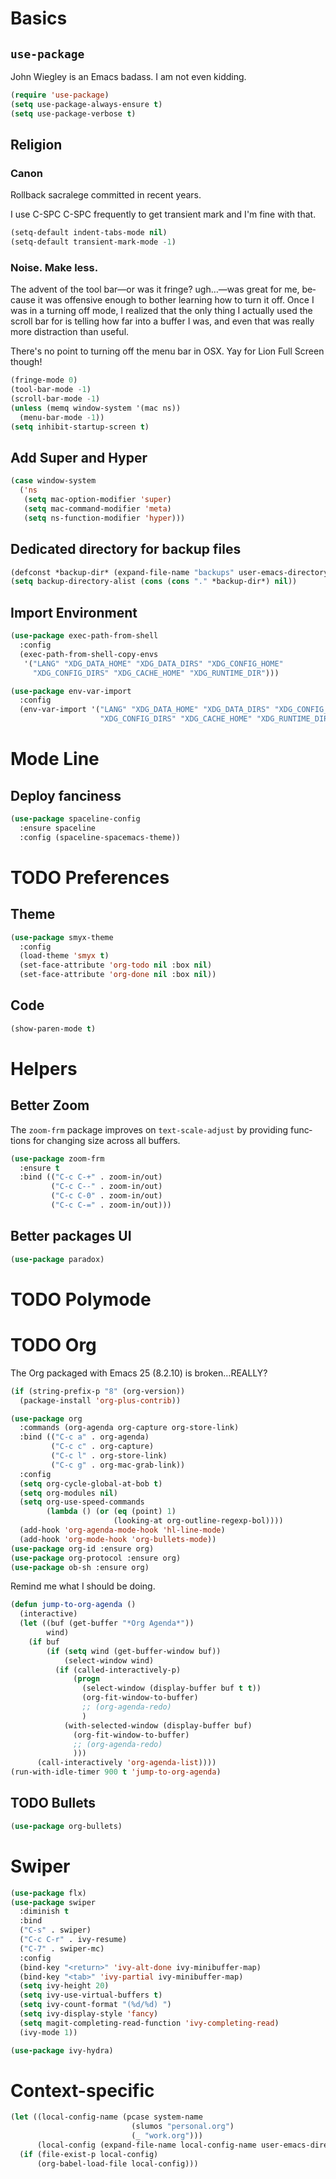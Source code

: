 # -*- mode: org; -*-
#+DESCRIPTION: My nice =~/.config/emacs configuration. XDG WHAT!
#+KEYWORDS:  emacs org
#+LANGUAGE:  en
#+STARTUP: entitiespretty
#+TODO: TODO BROKEN EXP

* Basics
** =use-package=
   John Wiegley is an Emacs badass. I am not even kidding.
   #+BEGIN_SRC emacs-lisp
     (require 'use-package)
     (setq use-package-always-ensure t)
     (setq use-package-verbose t)
   #+END_SRC
** Religion
*** Canon
    Rollback sacralege committed in recent years.

    I use C-SPC C-SPC frequently to get transient mark and I'm fine
    with that.

    #+BEGIN_SRC emacs-lisp
      (setq-default indent-tabs-mode nil)
      (setq-default transient-mark-mode -1)
    #+END_SRC
*** Noise. Make less.
    The advent of the tool bar—or was it fringe? ugh...—was great for me,
    because it was offensive enough to bother learning how to turn it off.
    Once I was in a turning off mode, I realized that the only thing I
    actually used the scroll bar for is telling how far into a buffer I
    was, and even that was really more distraction than useful.

    There's no point to turning off the menu bar in OSX. Yay for Lion
    Full Screen though!

    #+BEGIN_SRC emacs-lisp
      (fringe-mode 0)
      (tool-bar-mode -1)
      (scroll-bar-mode -1)
      (unless (memq window-system '(mac ns))
        (menu-bar-mode -1))
      (setq inhibit-startup-screen t)
    #+END_SRC

** Add Super and Hyper
   #+BEGIN_SRC emacs-lisp
     (case window-system
       ('ns
        (setq mac-option-modifier 'super)
        (setq mac-command-modifier 'meta)
        (setq ns-function-modifier 'hyper)))
   #+END_SRC
** Dedicated directory for backup files
   #+BEGIN_SRC emacs-lisp
     (defconst *backup-dir* (expand-file-name "backups" user-emacs-directory))
     (setq backup-directory-alist (cons (cons "." *backup-dir*) nil))
   #+END_SRC
** Import Environment
   #+BEGIN_SRC emacs-lisp
   (use-package exec-path-from-shell
     :config
     (exec-path-from-shell-copy-envs 
      '("LANG" "XDG_DATA_HOME" "XDG_DATA_DIRS" "XDG_CONFIG_HOME"
        "XDG_CONFIG_DIRS" "XDG_CACHE_HOME" "XDG_RUNTIME_DIR")))
   #+END_SRC

   #+BEGIN_SRC emacs-lisp :tangle no
     (use-package env-var-import
       :config
       (env-var-import '("LANG" "XDG_DATA_HOME" "XDG_DATA_DIRS" "XDG_CONFIG_HOME"
                         "XDG_CONFIG_DIRS" "XDG_CACHE_HOME" "XDG_RUNTIME_DIR")))
   #+END_SRC
* Mode Line
** Deploy fanciness
   #+BEGIN_SRC emacs-lisp
     (use-package spaceline-config
       :ensure spaceline
       :config (spaceline-spacemacs-theme))
   #+END_SRC
* TODO Preferences
** Theme
   #+BEGIN_SRC emacs-lisp
     (use-package smyx-theme
       :config
       (load-theme 'smyx t)
       (set-face-attribute 'org-todo nil :box nil)
       (set-face-attribute 'org-done nil :box nil))
   #+END_SRC
** Code
   #+BEGIN_SRC emacs-lisp
   (show-paren-mode t)
   #+END_SRC
* Helpers
** Better Zoom
   The =zoom-frm= package improves on =text-scale-adjust= by providing
   functions for changing size across all buffers.

   #+BEGIN_SRC emacs-lisp
     (use-package zoom-frm
       :ensure t
       :bind (("C-c C-+" . zoom-in/out)
              ("C-c C--" . zoom-in/out)
              ("C-c C-0" . zoom-in/out)
              ("C-c C-=" . zoom-in/out)))
   #+END_SRC
** Better packages UI
   #+BEGIN_SRC emacs-lisp
     (use-package paradox)
   #+END_SRC
* TODO Polymode

* TODO Org
  The Org packaged with Emacs 25 (8.2.10) is broken...REALLY?
  #+BEGIN_SRC emacs-lisp
    (if (string-prefix-p "8" (org-version))
      (package-install 'org-plus-contrib))
  #+END_SRC

  #+BEGIN_SRC emacs-lisp
    (use-package org
      :commands (org-agenda org-capture org-store-link)
      :bind (("C-c a" . org-agenda)
             ("C-c c" . org-capture)
             ("C-c l" . org-store-link)
             ("C-c g" . org-mac-grab-link))
      :config
      (setq org-cycle-global-at-bob t)
      (setq org-modules nil)
      (setq org-use-speed-commands
            (lambda () (or (eq (point) 1)
                           (looking-at org-outline-regexp-bol))))
      (add-hook 'org-agenda-mode-hook 'hl-line-mode)
      (add-hook 'org-mode-hook 'org-bullets-mode))
    (use-package org-id :ensure org)
    (use-package org-protocol :ensure org)
    (use-package ob-sh :ensure org)
  #+END_SRC
  
  Remind me what I should be doing.
  
  #+BEGIN_SRC emacs-lisp
      (defun jump-to-org-agenda ()
        (interactive)
        (let ((buf (get-buffer "*Org Agenda*"))
              wind)
          (if buf
              (if (setq wind (get-buffer-window buf))
                  (select-window wind)
                (if (called-interactively-p)
                    (progn
                      (select-window (display-buffer buf t t))
                      (org-fit-window-to-buffer)
                      ;; (org-agenda-redo)
                      )
                  (with-selected-window (display-buffer buf)
                    (org-fit-window-to-buffer)
                    ;; (org-agenda-redo)
                    )))
            (call-interactively 'org-agenda-list))))
      (run-with-idle-timer 900 t 'jump-to-org-agenda)
  #+END_SRC

** TODO Bullets
   #+BEGIN_SRC emacs-lisp
      (use-package org-bullets)
   #+END_SRC
   
* Swiper
  #+BEGIN_SRC emacs-lisp
    (use-package flx)
    (use-package swiper
      :diminish t
      :bind
      ("C-s" . swiper)
      ("C-c C-r" . ivy-resume)
      ("C-7" . swiper-mc)
      :config
      (bind-key "<return>" 'ivy-alt-done ivy-minibuffer-map)
      (bind-key "<tab>" 'ivy-partial ivy-minibuffer-map)
      (setq ivy-height 20)
      (setq ivy-use-virtual-buffers t)
      (setq ivy-count-format "(%d/%d) ")
      (setq ivy-display-style 'fancy)
      (setq magit-completing-read-function 'ivy-completing-read)
      (ivy-mode 1))

    (use-package ivy-hydra)
  #+END_SRC
* Context-specific
  #+BEGIN_SRC emacs-lisp
    (let ((local-config-name (pcase system-name
                               (slumos "personal.org")
                               (_ "work.org")))
          (local-config (expand-file-name local-config-name user-emacs-directory)))
      (if (file-exist-p local-config)
          (org-babel-load-file local-config)))
  #+END_SRC
